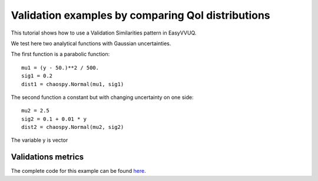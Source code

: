 .. _validate_similarities_tutorial:

Validation examples by comparing QoI distributions
==================================================

This tutorial shows how to use a Validation Similarities pattern in EasyVVUQ. 

We test here two analytical functions with Gaussian uncertainties.

The first function is a parabolic function::
  
    mu1 = (y - 50.)**2 / 500.
    sig1 = 0.2
    dist1 = chaospy.Normal(mu1, sig1)

The second function a constant but with changing uncertainty on one side::
  
    mu2 = 2.5
    sig2 = 0.1 + 0.01 * y
    dist2 = chaospy.Normal(mu2, sig2)
    
The variable y is vector
    
Validations metrics
-------------------

The complete code for this example can be found `here <https://github.com/UCL-CCS/EasyVVUQ/blob/dev/docs/tutorial_files/validate_similarities.py>`_.
